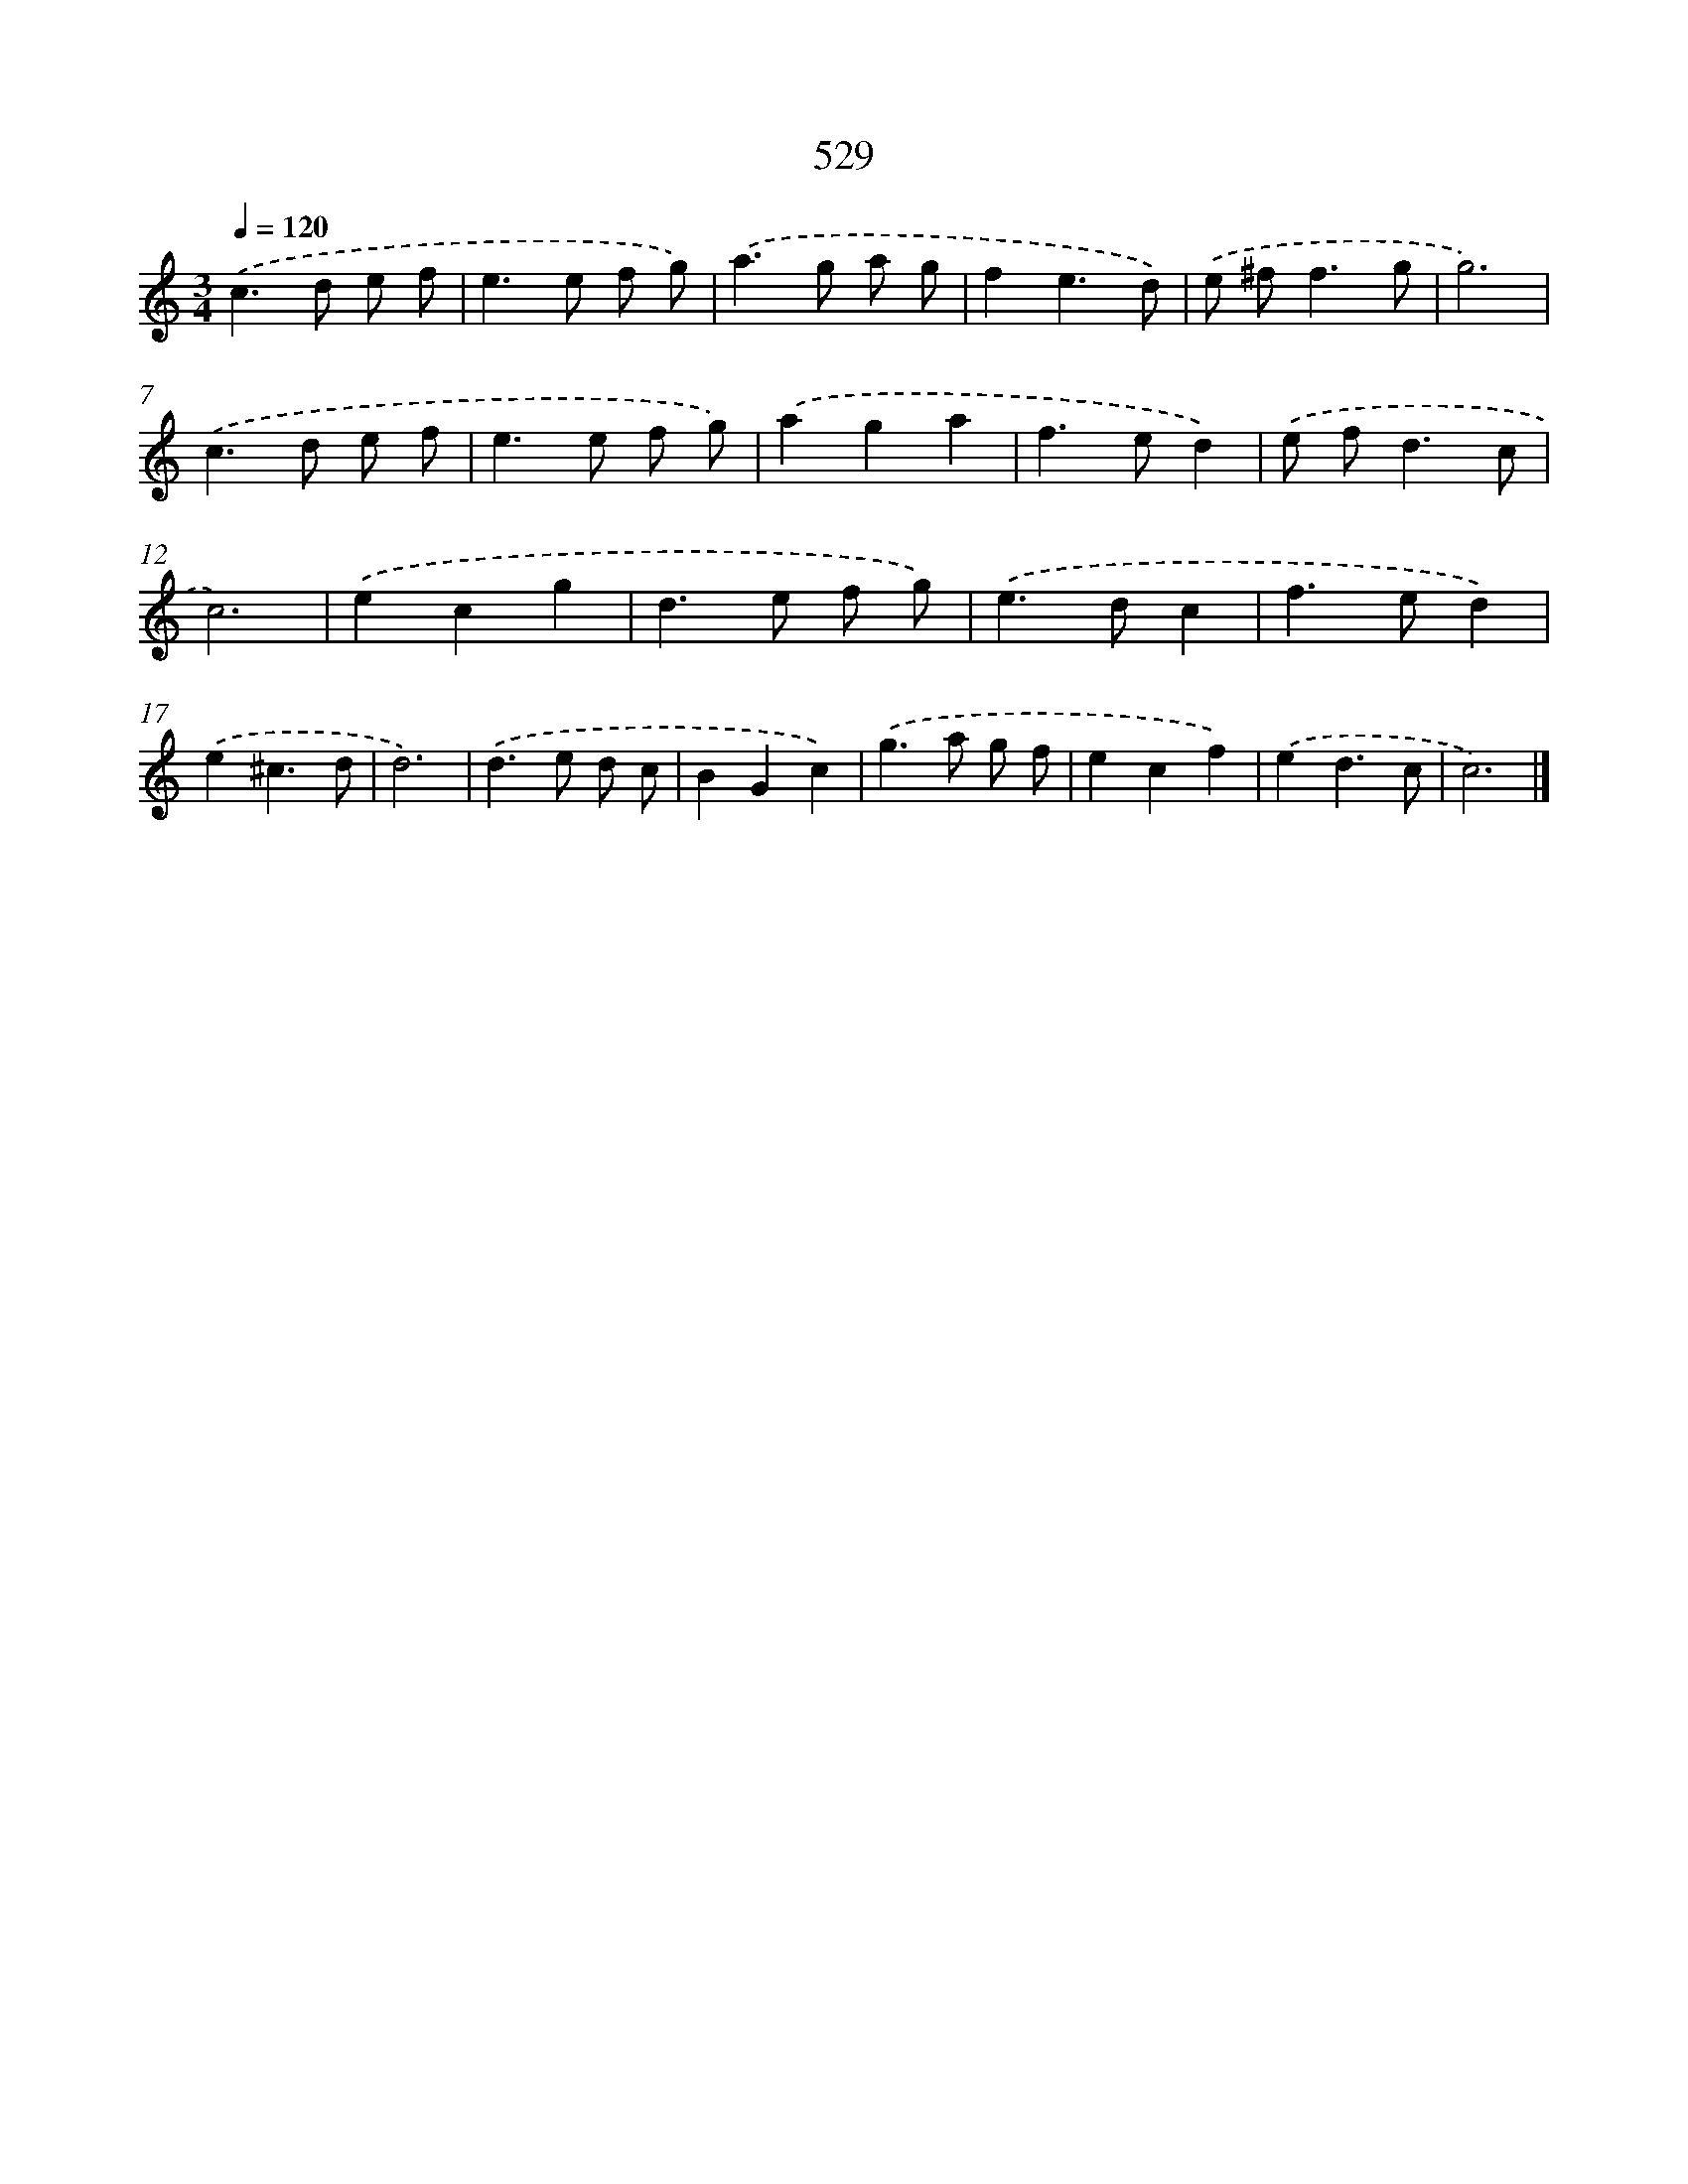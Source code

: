 X: 8240
T: 529
%%abc-version 2.0
%%abcx-abcm2ps-target-version 5.9.1 (29 Sep 2008)
%%abc-creator hum2abc beta
%%abcx-conversion-date 2018/11/01 14:36:45
%%humdrum-veritas 1507331550
%%humdrum-veritas-data 2707943838
%%continueall 1
%%barnumbers 0
L: 1/8
M: 3/4
Q: 1/4=120
K: C clef=treble
.('c2>d2 e f |
e2>e2 f g) |
.('a2>g2 a g |
f2e3d) |
.('e ^f2<f2g |
g6) |
.('c2>d2 e f |
e2>e2 f g) |
.('a2g2a2 |
f2>e2d2) |
.('e f2<d2c |
c6) |
.('e2c2g2 |
d2>e2 f g) |
.('e2>d2c2 |
f2>e2d2) |
.('e2^c3d |
d6) |
.('d2>e2 d c |
B2G2c2) |
.('g2>a2 g f |
e2c2f2) |
.('e2d3c |
c6) |]
